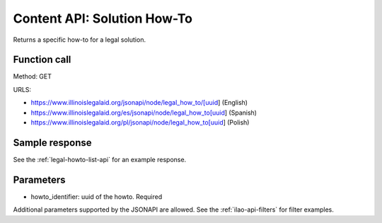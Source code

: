 ================================
Content API: Solution How-To
================================


Returns a specific how-to for a legal solution.

Function call
=================

Method:  GET

URLS:

* https://www.illinoislegalaid.org/jsonapi/node/legal_how_to/[uuid] (English)
* https://www.illinoislegalaid.org/es/jsonapi/node/legal_how_to[uuid] (Spanish)
* https://www.illinoislegalaid.org/pl/jsonapi/node/legal_how_to[uuid] (Polish)

Sample response
================

See the :ref:`legal-howto-list-api` for  an example response.

Parameters
=============

* howto_identifier:  uuid of the howto. Required

Additional parameters supported by the JSONAPI are allowed. See the :ref:`ilao-api-filters` for filter examples.
